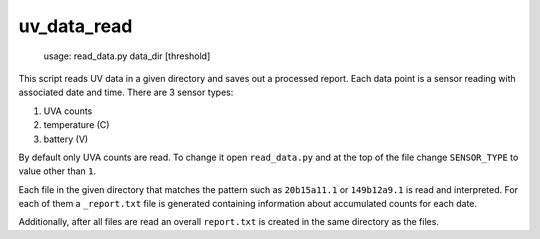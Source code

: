 uv_data_read
============

    usage: read_data.py data_dir [threshold]

This script reads UV data in a given directory and saves out a processed report. Each data point is a sensor reading with associated date and time. There are 3 sensor types:

1. UVA counts
2. temperature (C)
3. battery (V)

By default only UVA counts are read. To change it open ``read_data.py`` and at the top of the file change ``SENSOR_TYPE`` to value other than ``1``.

Each file in the given directory that matches the pattern such as ``20b15a11.1`` or ``149b12a9.1`` is read and interpreted. For each of them a ``_report.txt`` file is generated containing information about accumulated counts for each date.

Additionally, after all files are read an overall ``report.txt`` is created in the same directory as the files.
